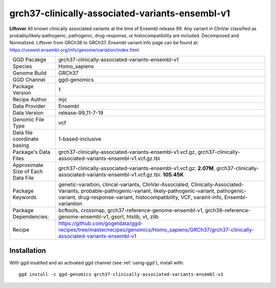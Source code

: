 .. _`grch37-clinically-associated-variants-ensembl-v1`:

grch37-clinically-associated-variants-ensembl-v1
================================================

|downloads|

**Liftover** All known clinically associated variants at the time of Ensembl release 99. Any variant in ClinVar classified as probably/likely-pathogenic, pathogenic, drug-response, or histocompatibility are included. Decomposed and Normalized. Liftover from GRCh38 to GRCh37. Ensembl variant info page can be found at: https://uswest.ensembl.org/info/genome/variation/index.html

================================== ====================================
GGD Pacakge                        grch37-clinically-associated-variants-ensembl-v1 
Species                            Homo_sapiens
Genome Build                       GRCh37
GGD Channel                        ggd-genomics
Package Version                    1
Recipe Author                      mjc 
Data Provider                      Ensembl
Data Version                       release-99_11-7-19
Genomic File Type                  vcf
Data file coordinate basing        1-based-inclusive
Package's Data Files               grch37-clinically-associated-variants-ensembl-v1.vcf.gz, grch37-clinically-associated-variants-ensembl-v1.vcf.gz.tbi
Approximate Size of Each Data File grch37-clinically-associated-variants-ensembl-v1.vcf.gz: **2.07M**, grch37-clinically-associated-variants-ensembl-v1.vcf.gz.tbi: **105.45K**
Package Keywords                   genetic-varaition, clincal-variants, ClinVar-Associated, Clinically-Associated-Variants, probable-pathogenic-variant, likely-pathogenic-variant, pathogenic-variant, drug-response-variant, histocompatibility, VCF, varaint-info, Ensembl-variantion
Package Dependencies:              bcftools, crossmap, grch37-reference-genome-ensembl-v1, grch38-reference-genome-ensembl-v1, gsort, htslib, vt, zlib
Recipe                             https://github.com/gogetdata/ggd-recipes/tree/master/recipes/genomics/Homo_sapiens/GRCh37/grch37-clinically-associated-variants-ensembl-v1
================================== ====================================



Installation
------------

.. highlight: bash

With ggd insatlled and an activated ggd channel (see :ref:`using-ggd`), install with::

   ggd install -c ggd-genomics grch37-clinically-associated-variants-ensembl-v1

.. |downloads| image:: https://anaconda.org/ggd-genomics/grch37-clinically-associated-variants-ensembl-v1/badges/downloads.svg
               :target: https://anaconda.org/ggd-genomics/grch37-clinically-associated-variants-ensembl-v1